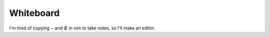 Whiteboard
==========

.. image:: https://travis-ci.org/nickfrostatx/whiteboard.svg?branch=master
    :target: https://travis-ci.org/nickfrostatx/whiteboard?branch=master

.. image:: https://coveralls.io/repos/github/nickfrostatx/whiteboard/badge.svg?branch=master
    :target: https://coveralls.io/github/nickfrostatx/whiteboard?branch=master

.. image:: https://img.shields.io/pypi/v/whiteboard.svg
    :target: https://pypi.python.org/pypi/whiteboard

.. image:: https://img.shields.io/badge/license-MIT-blue.svg
    :target: https://raw.githubusercontent.com/nickfrostatx/whiteboard/master/LICENSE

I'm tired of copying ¬ and ∉ in vim to take notes, so I'll make an editor.

